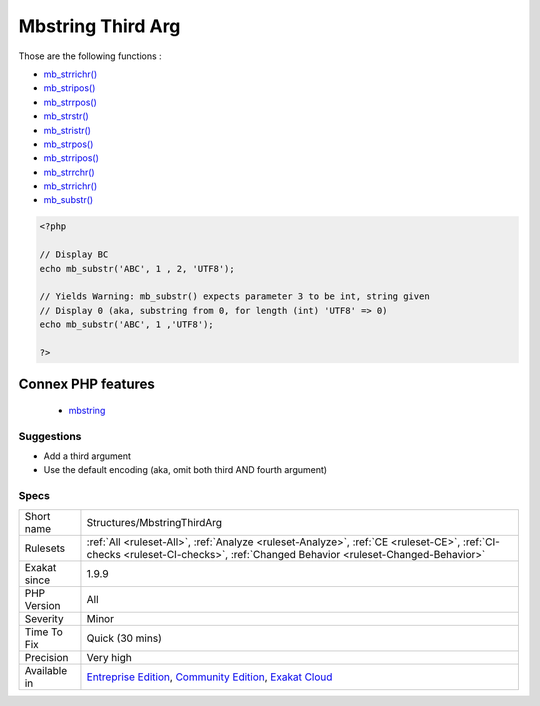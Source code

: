 .. _structures-mbstringthirdarg:

.. _mbstring-third-arg:

Mbstring Third Arg
++++++++++++++++++

.. meta::
	:description:
		Mbstring Third Arg: Some mbstring functions use the third argument for offset, not for encoding.
	:twitter:card: summary_large_image
	:twitter:site: @exakat
	:twitter:title: Mbstring Third Arg
	:twitter:description: Mbstring Third Arg: Some mbstring functions use the third argument for offset, not for encoding
	:twitter:creator: @exakat
	:twitter:image:src: https://www.exakat.io/wp-content/uploads/2020/06/logo-exakat.png
	:og:image: https://www.exakat.io/wp-content/uploads/2020/06/logo-exakat.png
	:og:title: Mbstring Third Arg
	:og:type: article
	:og:description: Some mbstring functions use the third argument for offset, not for encoding
	:og:url: https://exakat.readthedocs.io/en/latest/Reference/Rules/Mbstring Third Arg.html
	:og:locale: en
.. raw:: html	<script type="application/ld+json">{"@context":"https:\/\/schema.org","@graph":[{"@type":"WebPage","@id":"https:\/\/php-tips.readthedocs.io\/en\/latest\/Reference\/Rules\/Structures\/MbstringThirdArg.html","url":"https:\/\/php-tips.readthedocs.io\/en\/latest\/Reference\/Rules\/Structures\/MbstringThirdArg.html","name":"Mbstring Third Arg","isPartOf":{"@id":"https:\/\/www.exakat.io\/"},"datePublished":"Fri, 10 Jan 2025 09:46:18 +0000","dateModified":"Fri, 10 Jan 2025 09:46:18 +0000","description":"Some mbstring functions use the third argument for offset, not for encoding","inLanguage":"en-US","potentialAction":[{"@type":"ReadAction","target":["https:\/\/exakat.readthedocs.io\/en\/latest\/Mbstring Third Arg.html"]}]},{"@type":"WebSite","@id":"https:\/\/www.exakat.io\/","url":"https:\/\/www.exakat.io\/","name":"Exakat","description":"Smart PHP static analysis","inLanguage":"en-US"}]}</script>Some mbstring functions use the third argument for offset, not for encoding.

Those are the following functions : 

* `mb_strrichr() <https://www.php.net/mb_strrichr>`_
* `mb_stripos() <https://www.php.net/mb_stripos>`_
* `mb_strrpos() <https://www.php.net/mb_strrpos>`_
* `mb_strstr() <https://www.php.net/mb_strstr>`_
* `mb_stristr() <https://www.php.net/mb_stristr>`_
* `mb_strpos() <https://www.php.net/mb_strpos>`_
* `mb_strripos() <https://www.php.net/mb_strripos>`_
* `mb_strrchr() <https://www.php.net/mb_strrchr>`_
* `mb_strrichr() <https://www.php.net/mb_strrichr>`_
* `mb_substr() <https://www.php.net/mb_substr>`_

.. code-block:: php
   
   <?php
   
   // Display BC
   echo mb_substr('ABC', 1 , 2, 'UTF8');
   
   // Yields Warning: mb_substr() expects parameter 3 to be int, string given
   // Display 0 (aka, substring from 0, for length (int) 'UTF8' => 0)
   echo mb_substr('ABC', 1 ,'UTF8');
   
   ?>
Connex PHP features
-------------------

  + `mbstring <https://php-dictionary.readthedocs.io/en/latest/dictionary/mbstring.ini.html>`_


Suggestions
___________

* Add a third argument
* Use the default encoding (aka, omit both third AND fourth argument)




Specs
_____

+--------------+-----------------------------------------------------------------------------------------------------------------------------------------------------------------------------------------+
| Short name   | Structures/MbstringThirdArg                                                                                                                                                             |
+--------------+-----------------------------------------------------------------------------------------------------------------------------------------------------------------------------------------+
| Rulesets     | :ref:`All <ruleset-All>`, :ref:`Analyze <ruleset-Analyze>`, :ref:`CE <ruleset-CE>`, :ref:`CI-checks <ruleset-CI-checks>`, :ref:`Changed Behavior <ruleset-Changed-Behavior>`            |
+--------------+-----------------------------------------------------------------------------------------------------------------------------------------------------------------------------------------+
| Exakat since | 1.9.9                                                                                                                                                                                   |
+--------------+-----------------------------------------------------------------------------------------------------------------------------------------------------------------------------------------+
| PHP Version  | All                                                                                                                                                                                     |
+--------------+-----------------------------------------------------------------------------------------------------------------------------------------------------------------------------------------+
| Severity     | Minor                                                                                                                                                                                   |
+--------------+-----------------------------------------------------------------------------------------------------------------------------------------------------------------------------------------+
| Time To Fix  | Quick (30 mins)                                                                                                                                                                         |
+--------------+-----------------------------------------------------------------------------------------------------------------------------------------------------------------------------------------+
| Precision    | Very high                                                                                                                                                                               |
+--------------+-----------------------------------------------------------------------------------------------------------------------------------------------------------------------------------------+
| Available in | `Entreprise Edition <https://www.exakat.io/entreprise-edition>`_, `Community Edition <https://www.exakat.io/community-edition>`_, `Exakat Cloud <https://www.exakat.io/exakat-cloud/>`_ |
+--------------+-----------------------------------------------------------------------------------------------------------------------------------------------------------------------------------------+


